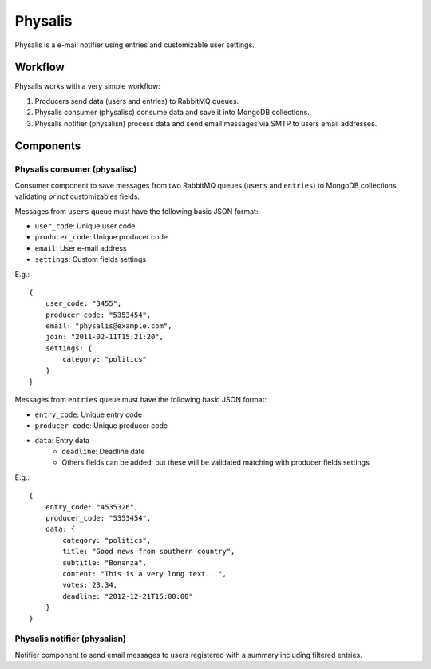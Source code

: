 Physalis
********

Physalis is a e-mail notifier using entries and customizable user settings.


Workflow
========

Physalis works with a very simple workflow:

#. Producers send data (users and entries) to RabbitMQ queues.

#. Physalis consumer (physalisc) consume data and save it into MongoDB
   collections.

#. Physalis notifier (physalisn) process data and send email messages via SMTP
   to users email addresses.


Components
==========

Physalis consumer (physalisc)
-----------------------------

Consumer component to save messages from two RabbitMQ queues (``users`` and
``entries``) to MongoDB collections validating *or not* customizables fields.

Messages from ``users`` queue must have the following basic JSON format:

* ``user_code``: Unique user code
* ``producer_code``: Unique producer code
* ``email``: User e-mail address
* ``settings``: Custom fields settings

E.g.::

    {
        user_code: "3455",
        producer_code: "5353454",
        email: "physalis@example.com",
        join: "2011-02-11T15:21:20",
        settings: {
            category: "politics"
        }
    }

Messages from ``entries`` queue must have the following basic JSON format:

* ``entry_code``: Unique entry code
* ``producer_code``: Unique producer code
* ``data``: Entry data
   * ``deadline``: Deadline date
   * Others fields can be added, but these will be validated matching with
     producer fields settings

E.g.::

    {
        entry_code: "4535326",
        producer_code: "5353454",
        data: {
            category: "politics",
            title: "Good news from southern country",
            subtitle: "Bonanza",
            content: "This is a very long text...",
            votes: 23.34,
            deadline: "2012-12-21T15:00:00"
        }
    }


Physalis notifier (physalisn)
-----------------------------

Notifier component to send email messages to users registered with a summary
including filtered entries.
